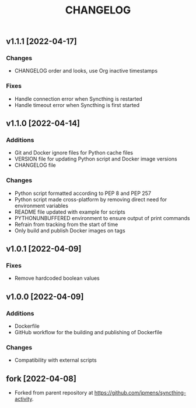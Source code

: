 #+TITLE: CHANGELOG

** v1.1.1 [2022-04-17]

*** Changes
- CHANGELOG order and looks, use Org inactive timestamps

*** Fixes
- Handle connection error when Syncthing is restarted
- Handle timeout error when Syncthing is first started

** v1.1.0 [2022-04-14] 

*** Additions
- Git and Docker ignore files for Python cache files
- VERSION file for updating Python script and Docker image versions
- CHANGELOG file

*** Changes
- Python script formatted according to PEP 8 and PEP 257
- Python script made cross-platform by removing direct need for environment variables
- README file updated with example for scripts
- PYTHONUNBUFFERED environment to ensure output of print commands
- Refrain from tracking from the start of time
- Only build and publish Docker images on tags
** v1.0.1 [2022-04-09]

*** Fixes
- Remove hardcoded boolean values

** v1.0.0 [2022-04-09]

*** Additions
- Dockerfile
- GitHub workflow for the building and publishing of Dockerfile

*** Changes
- Compatibility with external scripts

** fork [2022-04-08]
- Forked from parent repository at [[https://github.com/jpmens/syncthing-activity]]. 

